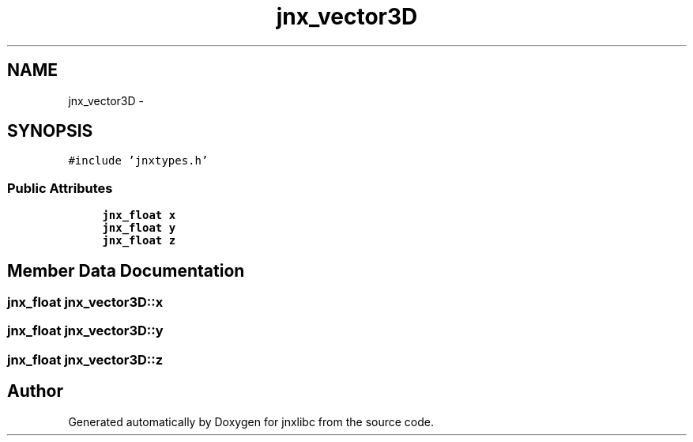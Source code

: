 .TH "jnx_vector3D" 3 "Sun Feb 1 2015" "jnxlibc" \" -*- nroff -*-
.ad l
.nh
.SH NAME
jnx_vector3D \- 
.SH SYNOPSIS
.br
.PP
.PP
\fC#include 'jnxtypes\&.h'\fP
.SS "Public Attributes"

.in +1c
.ti -1c
.RI "\fBjnx_float\fP \fBx\fP"
.br
.ti -1c
.RI "\fBjnx_float\fP \fBy\fP"
.br
.ti -1c
.RI "\fBjnx_float\fP \fBz\fP"
.br
.in -1c
.SH "Member Data Documentation"
.PP 
.SS "\fBjnx_float\fP jnx_vector3D::x"

.SS "\fBjnx_float\fP jnx_vector3D::y"

.SS "\fBjnx_float\fP jnx_vector3D::z"


.SH "Author"
.PP 
Generated automatically by Doxygen for jnxlibc from the source code\&.
